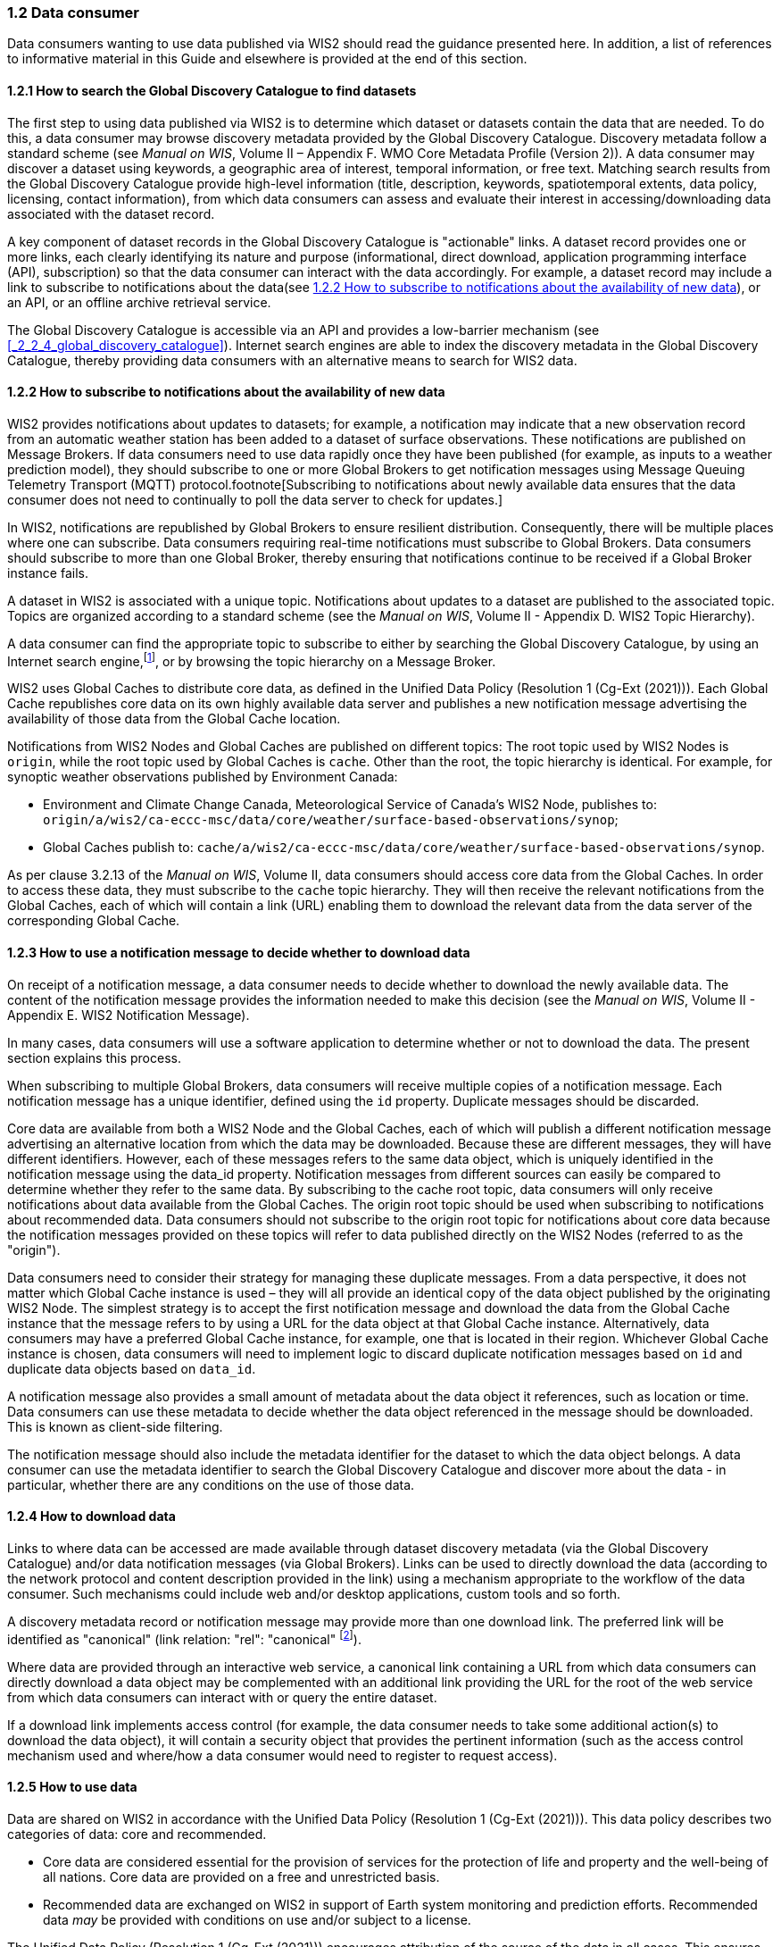 === 1.2 Data consumer

Data consumers wanting to use data published via WIS2 should read the guidance presented here. In addition, a list of references to informative material in this Guide and elsewhere is provided at the end of this section.

==== 1.2.1 How to search the Global Discovery Catalogue to find datasets

The first step to using data published via WIS2 is to determine which dataset or datasets contain the data that are needed. To do this, a data consumer may browse discovery metadata provided by the Global Discovery Catalogue. Discovery metadata follow a standard scheme (see _Manual on WIS_, Volume II – Appendix F. WMO Core Metadata Profile (Version 2)). A data consumer may discover a dataset using keywords, a geographic area of interest, temporal information, or free text. Matching search results from the Global Discovery Catalogue provide high-level information (title, description, keywords, spatiotemporal extents, data policy, licensing, contact information), from which data consumers can assess and evaluate their interest in accessing/downloading data associated with the dataset record.

A key component of dataset records in the Global Discovery Catalogue is "actionable" links. A dataset record provides one or more links, each clearly identifying its nature and purpose (informational, direct download, application programming interface (API), subscription) so that the data consumer can interact with the data accordingly. For example, a dataset record may include a link to subscribe to notifications about the data(see <<_1_2_2_how_to_subscribe_to_notifications_about_the_availability_of_new_data>>), or an API, or an offline archive retrieval service.

The Global Discovery Catalogue is accessible via an API and provides a low-barrier mechanism (see <<_2_2_4_global_discovery_catalogue>>). Internet search engines are able to index the discovery metadata in the Global Discovery Catalogue, thereby providing data consumers with an alternative means to search for WIS2 data.  

==== 1.2.2 How to subscribe to notifications about the availability of new data

WIS2 provides notifications about updates to datasets; for example, a notification may indicate that a new observation record from an automatic weather station has been added to a dataset of surface observations. These notifications are published on Message Brokers. If data consumers need to use data rapidly once they have been published (for example, as inputs to a weather prediction model), they should subscribe to one or more Global Brokers to get notification messages using Message Queuing Telemetry Transport (MQTT) protocol.footnote[Subscribing to notifications about newly available data ensures that the data consumer does not need to continually to poll the data server to check for updates.]

In WIS2, notifications are republished by Global Brokers to ensure resilient distribution. Consequently, there will be multiple places where one can subscribe. Data consumers requiring real-time notifications must subscribe to Global Brokers. Data consumers should subscribe to more than one Global Broker, thereby ensuring that notifications continue to be received if a Global Broker instance fails.

A dataset in WIS2 is associated with a unique topic. Notifications about updates to a dataset are published to the associated topic. Topics are organized according to a standard scheme (see the _Manual on WIS_, Volume II - Appendix D. WIS2 Topic Hierarchy).

A data consumer can find the appropriate topic to subscribe to either by searching the Global Discovery Catalogue, by using an Internet search engine,footnote:[Internet search engines allow data consumers to discover WIS2 datasets by indexing the content in Global Discovery Catalogues.], or by browsing the topic hierarchy on a Message Broker.

WIS2 uses Global Caches to distribute core data, as defined in the Unified Data Policy (Resolution 1 (Cg-Ext (2021))). Each Global Cache republishes core data on its own highly available data server and publishes a new notification message advertising the availability of those data from the Global Cache location.

Notifications from WIS2 Nodes and Global Caches are published on different topics: The root topic used by WIS2 Nodes is ``origin``, while the root topic used by Global Caches is ``cache``. Other than the root, the topic hierarchy is identical. For example, for synoptic weather observations published by Environment Canada:

* Environment and Climate Change Canada, Meteorological Service of Canada's WIS2 Node, publishes to: ``origin/a/wis2/ca-eccc-msc/data/core/weather/surface-based-observations/synop``;
* Global Caches publish to: ``cache/a/wis2/ca-eccc-msc/data/core/weather/surface-based-observations/synop``.

As per clause 3.2.13 of the _Manual on WIS_, Volume II, data consumers should access core data from the Global Caches. In order to access these data, they must subscribe to the ``cache`` topic hierarchy. They will then receive the relevant notifications from the Global Caches, each of which will contain a link (URL) enabling them to download the relevant data from the data server of the corresponding Global Cache. 

==== 1.2.3 How to use a notification message to decide whether to download data

On receipt of a notification message, a data consumer needs to decide whether to download the newly available data. The content of the notification message provides the information needed to make this decision (see the _Manual on WIS_, Volume II - Appendix E. WIS2 Notification Message).

In many cases, data consumers will use a software application to determine whether or not to download the data. The present section explains this process. 

When subscribing to multiple Global Brokers, data consumers will receive multiple copies of a notification message. Each notification message has a unique identifier, defined using the ``id`` property. Duplicate messages should be discarded.

Core data are available from both a WIS2 Node and the Global Caches, each of which will publish a different notification message advertising an alternative location from which the data may be downloaded. Because these are different messages, they will have different identifiers. However, each of these messages refers to the same data object, which is uniquely identified in the notification message using the data_id property. Notification messages from different sources can easily be compared to determine whether they refer to the same data. By subscribing to the cache root topic, data consumers will only receive notifications about data available from the Global Caches. The origin root topic should be used when subscribing to notifications about recommended data. Data consumers should not subscribe to the origin root topic for notifications about core data because the notification messages provided on these topics will refer to data published directly on the WIS2 Nodes (referred to as the "origin").

Data consumers need to consider their strategy for managing these duplicate messages. From a data perspective, it does not matter which Global Cache instance is used – they will all provide an identical copy of the data object published by the originating WIS2 Node. The simplest strategy is to accept the first notification message and download the data from the Global Cache instance that the message refers to by using a URL for the data object at that Global Cache instance. Alternatively, data consumers may have a preferred Global Cache instance, for example, one that is located in their region. Whichever Global Cache instance is chosen, data consumers will need to implement logic to discard duplicate notification messages based on ``id`` and duplicate data objects based on ``data_id``.

A notification message also provides a small amount of metadata about the data object it references, such as location or time. Data consumers can use these metadata to decide whether the data object referenced in the message should be downloaded. This is known as client-side filtering.

The notification message should also include the metadata identifier for the dataset to which the data object belongs. A data consumer can use the metadata identifier to search the Global Discovery Catalogue and discover more about the data - in particular, whether there are any conditions on the use of those data.


==== 1.2.4 How to download data

Links to where data can be accessed are made available through dataset discovery metadata (via the Global Discovery Catalogue) and/or data notification messages (via Global Brokers). Links can be used to directly download the data (according to the network protocol and content description provided in the link) using a mechanism appropriate to the workflow of the data consumer. Such mechanisms could include web and/or desktop applications, custom tools and so forth.

A discovery metadata record or notification message may provide more than one download link. The preferred link will be identified as "canonical" (link relation: "rel": "canonical" footnote:[See Internet Assigned Numbers Authority (IANA) Link Relations: https://www.iana.org/assignments/link-relations/link-relations.xhtml]).

Where data are provided through an interactive web service, a canonical link containing a URL from which data consumers can directly download a data object may be complemented with an additional link providing the URL for the root of the web service from which data consumers can interact with or query the entire dataset.

If a download link implements access control (for example, the data consumer needs to take some additional action(s) to download the data object), it will contain a security object that provides the pertinent information (such as the access control mechanism used and where/how a data consumer would need to register to request access).

==== 1.2.5 How to use data

Data are shared on WIS2 in accordance with the Unified Data Policy (Resolution 1 (Cg-Ext (2021))). This data policy describes two categories of data: core and recommended.

* Core data are considered essential for the provision of services for the protection of life and property and the well-being of all nations. Core data are provided on a free and unrestricted basis.
* Recommended data are exchanged on WIS2 in support of Earth system monitoring and prediction efforts. Recommended data _may_ be provided with conditions on use and/or subject to a license.

The Unified Data Policy (Resolution 1 (Cg-Ext (2021))) encourages attribution of the source of the data in all cases. This ensures that, credit is given to those who have expended effort and resources in collecting, curating, generating, or processing the data. Attribution provides visibility into who is using the data, which, for many organizations, serves as crucial evidence to justify the continued provision and updating of the data.

Details of the applicable WMO data policy and any rights or licenses associated with the data are provided in the discovery metadata accompanying the data. Discovery metadata records are available from the Global Discovery Catalogue.

The _Manual on WIS_, Volume II – Appendix F. WMO Core Metadata Profile (Version 2), 1.18 Properties / WMO Data Policy provides details on how the WMO Data Policy, rights and/or licenses are described in the discovery metadata.

When using data from WIS2, data consumers:

* Shall respect the conditions of use applicable to the data as expressed in the WMO Data Policy, rights statements, or licenses; 
* Should attribute the source of the data.
 
==== 1.2.6 Further reading for data consumers

Data consumers wanting to use data published via WIS2 should, at a minimum, read the following sections:

* <<_1_1_introduction_to_wis2>>
* <<_2_1_wis2_architecture>>
* <<_2_2_roles_in_wis2>>
* <<_2_4_wis2_components>>

The following sections in the _Manual on WIS_, Volume II also provide useful information:

* Appendix D. WIS2 Topic Hierarchy;
* Appendix E. WIS2 Notification Message;
* Appendix F. WMO Core Metadata Profile (Version 2).
